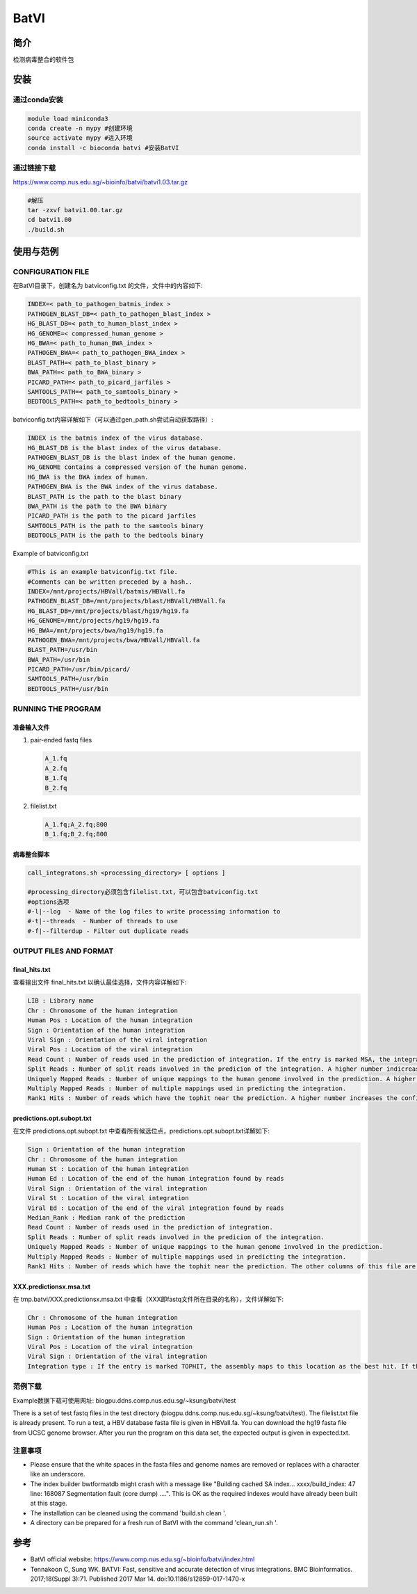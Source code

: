 .. _BatVI:

BatVI
=====================

简介
--------------
检测病毒整合的软件包

安装
----------------

通过conda安装
^^^^^^^^^^^^^^^^^^^^^^^^
.. code:: bash

   module load miniconda3
   conda create -n mypy #创建环境
   source activate mypy #进入环境
   conda install -c bioconda batvi #安装BatVI

通过链接下载
^^^^^^^^^^^^^^^^^^^^^^^^
https://www.comp.nus.edu.sg/~bioinfo/batvi/batvi1.03.tar.gz

.. code:: bash
   
   #解压
   tar -zxvf batvi1.00.tar.gz
   cd batvi1.00
   ./build.sh

使用与范例
----------------

CONFIGURATION FILE 
^^^^^^^^^^^^^^^^^^^^^^^^
在BatVI目录下，创建名为 batviconfig.txt 的文件，文件中的内容如下: 

.. code:: bash 
   
   INDEX=< path_to_pathogen_batmis_index >
   PATHOGEN_BLAST_DB=< path_to_pathogen_blast_index >
   HG_BLAST_DB=< path_to_human_blast_index >
   HG_GENOME=< compressed_human_genome >
   HG_BWA=< path_to_human_BWA_index >
   PATHOGEN_BWA=< path_to_pathogen_BWA_index >
   BLAST_PATH=< path_to_blast_binary >
   BWA_PATH=< path_to_BWA_binary >
   PICARD_PATH=< path_to_picard_jarfiles >
   SAMTOOLS_PATH=< path_to_samtools_binary >
   BEDTOOLS_PATH=< path_to_bedtools_binary >

batviconfig.txt内容详解如下（可以通过gen_path.sh尝试自动获取路径）: 

.. code:: bash 
   
   INDEX is the batmis index of the virus database.
   HG_BLAST_DB is the blast index of the virus database.
   PATHOGEN_BLAST_DB is the blast index of the human genome.
   HG_GENOME contains a compressed version of the human genome.
   HG_BWA is the BWA index of human.
   PATHOGEN_BWA is the BWA index of the virus database.
   BLAST_PATH is the path to the blast binary
   BWA_PATH is the path to the BWA binary
   PICARD_PATH is the path to the picard jarfiles
   SAMTOOLS_PATH is the path to the samtools binary
   BEDTOOLS_PATH is the path to the bedtools binary

Example of batviconfig.txt

.. code:: bash 

   #This is an example batviconfig.txt file.
   #Comments can be written preceded by a hash..
   INDEX=/mnt/projects/HBVall/batmis/HBVall.fa
   PATHOGEN_BLAST_DB=/mnt/projects/blast/HBVall/HBVall.fa
   HG_BLAST_DB=/mnt/projects/blast/hg19/hg19.fa
   HG_GENOME=/mnt/projects/hg19/hg19.fa
   HG_BWA=/mnt/projects/bwa/hg19/hg19.fa
   PATHOGEN_BWA=/mnt/projects/bwa/HBVall/HBVall.fa
   BLAST_PATH=/usr/bin
   BWA_PATH=/usr/bin
   PICARD_PATH=/usr/bin/picard/
   SAMTOOLS_PATH=/usr/bin
   BEDTOOLS_PATH=/usr/bin

RUNNING THE PROGRAM 
^^^^^^^^^^^^^^^^^^^^^^^^

准备输入文件
""""""""""""""""""
1. pair-ended fastq files
   
   .. code:: bash 

      A_1.fq
      A_2.fq
      B_1.fq
      B_2.fq
   
2. filelist.txt
   
   .. code:: bash

      A_1.fq;A_2.fq;800
      B_1.fq;B_2.fq;800

病毒整合脚本
""""""""""""""""""

.. code:: bash 

   call_integratons.sh <processing_directory> [ options ]

   #processing_directory必须包含filelist.txt，可以包含batviconfig.txt
   #options选项
   #-l|--log  - Name of the log files to write processing information to
   #-t|--threads  - Number of threads to use
   #-f|--filterdup - Filter out duplicate reads

OUTPUT FILES AND FORMAT
^^^^^^^^^^^^^^^^^^^^^^^^^^^^

final_hits.txt
""""""""""""""""""
查看输出文件 final_hits.txt 以确认最佳选择，文件内容详解如下: 

.. code:: bash 

   LIB : Library name
   Chr : Chromosome of the human integration
   Human Pos : Location of the human integration
   Sign : Orientation of the human integration
   Viral Sign : Orientation of the viral integration
   Viral Pos : Location of the viral integration
   Read Count : Number of reads used in the prediction of integration. If the entry is marked MSA, the integration has been found using assembly.
   Split Reads : Number of split reads involved in the predicion of the integration. A higher number indicreases the confidence of a prediction.
   Uniquely Mapped Reads : Number of unique mappings to the human genome involved in the prediction. A higher number increases the confidence of a prediction.
   Multiply Mapped Reads : Number of multiple mappings used in predicting the integration.
   Rank1 Hits : Number of reads which have the tophit near the prediction. A higher number increases the confidence of a prediction. The last two columns of this file are to be ignored for this version of BatVI.

predictions.opt.subopt.txt
""""""""""""""""""""""""""""""""""""
在文件 predictions.opt.subopt.txt 中查看所有候选位点，predictions.opt.subopt.txt详解如下: 

.. code:: bash 

   Sign : Orientation of the human integration
   Chr : Chromosome of the human integration
   Human St : Location of the human integration
   Human Ed : Location of the end of the human integration found by reads
   Viral Sign : Orientation of the viral integration
   Viral St : Location of the viral integration
   Viral Ed : Location of the end of the viral integration found by reads
   Median_Rank : Median rank of the prediction
   Read Count : Number of reads used in the prediction of integration.
   Split Reads : Number of split reads involved in the predicion of the integration.
   Uniquely Mapped Reads : Number of unique mappings to the human genome involved in the prediction.
   Multiply Mapped Reads : Number of multiple mappings used in predicting the integration.
   Rank1 Hits : Number of reads which have the tophit near the prediction. The other columns of this file are to be ignored for this version of BatVI.


XXX.predictionsx.msa.txt
""""""""""""""""""""""""""""""""""""
在 tmp.batvi/XXX.predictionsx.msa.txt 中查看（XXX即fastq文件所在目录的名称），文件详解如下: 

.. code:: bash 

   Chr : Chromosome of the human integration
   Human Pos : Location of the human integration
   Sign : Orientation of the human integration
   Viral Pos : Location of the viral integration
   Viral Sign : Orientation of the viral integration
   Integration type : If the entry is marked TOPHIT, the assembly maps to this location as the best hit. If the entry is marked REPEAT, the assembly can map to at least one other location with similar confidence, and is therefore ambiguous.

范例下载
^^^^^^^^^

Example数据下载可使用网址: biogpu.ddns.comp.nus.edu.sg/~ksung/batvi/test

|  There is a set of test fastq files in the test directory (biogpu.ddns.comp.nus.edu.sg/~ksung/batvi/test). 
   The filelist.txt file is already present. 
   To run a test, a HBV database fasta file is given in HBVall.fa. 
   You can download the hg19 fasta file from UCSC genome browser. 
   After you run the program on this data set, the expected output is given in expected.txt.

注意事项
^^^^^^^^^

- Please ensure that the white spaces in the fasta files and genome names are removed or replaces with a character like an underscore.

- The index builder bwtformatdb might crash with a message like "Building cached SA index... xxxx/build_index: 47 line: 168087 Segmentation fault (core dump) ....". This is OK as the required indexes would have already been built at this stage.
  
- The installation can be cleaned using the command 'build.sh clean '.
  
- A directory can be prepared for a fresh run of BatVI with the command 'clean_run.sh '.

参考
----------------

- BatVI official website: https://www.comp.nus.edu.sg/~bioinfo/batvi/index.html
  
- Tennakoon C, Sung WK. BATVI: Fast, sensitive and accurate detection of virus integrations. BMC Bioinformatics. 2017;18(Suppl 3):71. Published 2017 Mar 14. doi:10.1186/s12859-017-1470-x
